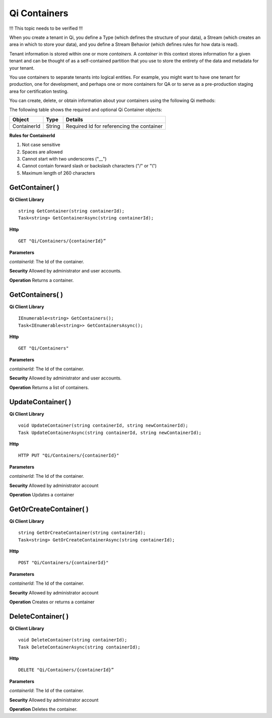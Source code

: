 Qi Containers
#############

!!! This topic needs to be verified !!!

When you create a tenant in Qi, you define a Type (which defines the structure of your data), 
a Stream (which creates an area in which to store your data), and you define a Stream Behavior 
(which defines rules for how data is read). 

Tenant information is stored within one or more *containers*. A *container* in this context 
stores information for a given tenant and can be thought of as a self-contained partition 
that you use to store the entirety of the data and metadata for your tenant.

You use containers to separate tenants into logical entities. For example, you might 
want to have one tenant for production, one for development, and perhaps one or more 
containers for QA or to serve as a pre-production staging area for certification testing.

You can create, delete, or obtain information about your containers using the following Qi methods:

The following table shows the required and optional Qi Container objects:

+---------------+-------------------------+----------------------------------------+
| Object        | Type                    | Details                                |
+===============+=========================+========================================+
| ContainerId   | String                  | Required Id for referencing the        |
|               |                         | container                              | 
+---------------+-------------------------+----------------------------------------+

**Rules for ContainerId**

1. Not case sensitive
2. Spaces are allowed
3. Cannot start with two underscores ("\_\_")
4. Cannot contain forward slash or backslash characters ("/" or "\\")
5. Maximum length of 260 characters


GetContainer( )
----------------

**Qi Client Library**

::

    string GetContainer(string containerId);
    Task<string> GetContainerAsync(string containerId);

**Http**

::

    GET "Qi/Containers/{containerId}”


**Parameters**

*containerId*: The Id of the container.

**Security** Allowed by administrator and user accounts.

**Operation** Returns a container.


GetContainers( )
----------------

**Qi Client Library**

::


    IEnumerable<string> GetContainers();
    Task<IEnumerable<string>> GetContainersAsync();


**Http**

::

    GET "Qi/Containers"


**Parameters**

*containerId*: The Id of the container.

**Security** Allowed by administrator and user accounts.

**Operation** Returns a list of containers.


UpdateContainer( )
----------------

**Qi Client Library**

::

    void UpdateContainer(string containerId, string newContainerId);
    Task UpdateContainerAsync(string containerId, string newContainerId);

    
**Http**

::

    HTTP PUT "Qi/Containers/{containerId}"

**Parameters**

*containerId*: The Id of the container.

**Security** Allowed by administrator account

**Operation** Updates a container

GetOrCreateContainer( )
----------------

**Qi Client Library**

::

    string GetOrCreateContainer(string containerId);
    Task<string> GetOrCreateContainerAsync(string containerId);

**Http**

::

    POST "Qi/Containers/{containerId}"


**Parameters**

*containerId*: The Id of the container.

**Security** Allowed by administrator account

**Operation** Creates or returns a container

DeleteContainer( )
----------------

**Qi Client Library**

::

    void DeleteContainer(string containerId);
    Task DeleteContainerAsync(string containerId);

**Http**

::

    DELETE "Qi/Containers/{containerId}”

**Parameters**

*containerId*: The Id of the container.

**Security** Allowed by administrator account

**Operation** Deletes the container.


